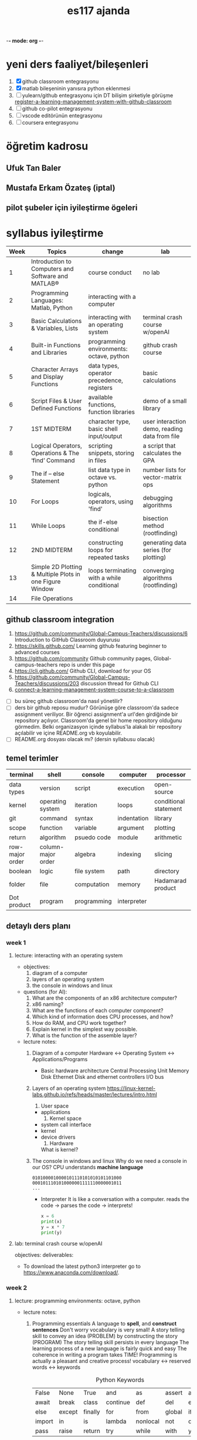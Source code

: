   -*- mode: org -*-
#+STARTUP: overview
#+TITLE: es117 ajanda
#+CREATOR: Fethi Okyar
#+LANGUAGE: en; tr
#+OPTIONS: num:nil
#+ATTR_HTML: :style margin-left: auto; margin-right: auto;
#+SEQ_TODO: NEXT(n/!) TODO(t@/!) WAITING(w@/!) PROJ(p) | DONE(d@) CANCELLED(c@)
#+ARCHIVE: ~/snkr/org/archive.org::* From %s
#+TAGS:guz2023

* yeni ders faaliyet/bileşenleri
1. [X] github classroom entegrasyonu
2. [X] matlab bileşeninin yanısıra python eklenmesi
3. [ ] yulearn/github entegrasyonu için DT bilişim şirketiyle görüşme
   [[https://docs.github.com/en/education/manage-coursework-with-github-classroom/teach-with-github-classroom/register-a-learning-management-system-with-github-classroom#configuring-moodle-for-github-classroom][register-a-learning-management-system-with-github-classroom]]
4. [ ] github co-pilot entegrasyonu
5. [ ] vscode editörünün entegrasyonu
6. [ ] coursera entegrasyonu
* öğretim kadrosu
** Ufuk Tan Baler
** Mustafa Erkam Özateş (iptal)
** pilot şubeler için iyileştirme ögeleri
* syllabus iyileştirme
| Week | Topics                                                   | change                                     | lab                                           |
|------+----------------------------------------------------------+--------------------------------------------+-----------------------------------------------|
|    1 | Introduction to Computers and Software and MATLAB®       | course conduct                             | no lab                                        |
|    2 | Programming Languages: Matlab, Python                    | interacting with a computer                |                                               |
|    3 | Basic Calculations & Variables, Lists                    | interacting with an operating system       | terminal crash course w/openAI                |
|    4 | Built-in Functions and Libraries                         | programming environments: octave, python   | github crash course                           |
|    5 | Character Arrays and Display Functions                   | data types, operator precedence, registers | basic calculations                            |
|    6 | Script Files & User Defined Functions                    | available functions, function libraries    | demo of a small library                       |
|    7 | 1ST MIDTERM                                              | character type, basic shell input/output   | user interaction demo, reading data from file |
|    8 | Logical Operators, Operations & The ‘find’ Command       | scripting snippets, storing in files       | a script that calculates the GPA              |
|    9 | The if – else Statement                                  | list data type in octave vs. python        | number lists for vector-matrix ops            |
|   10 | For Loops                                                | logicals, operators, using 'find'          | debugging algorithms                          |
|   11 | While Loops                                              | the if-else conditional                    | bisection method (rootfinding)                |
|   12 | 2ND MIDTERM                                              | constructing loops for repeated tasks      | generating data series (for plotting)         |
|   13 | Simple 2D Plotting & Multiple Plots in one Figure Window | loops terminating with a while conditional | converging algorithms (rootfinding)           |
|   14 | File Operations                                          |                                            |                                               |

** github classroom integration
1. https://github.com/community/Global-Campus-Teachers/discussions/6 Introduction to GitHub Classroom duyurusu
2. https://skills.github.com/ Learning github featuring beginner to advanced courses
3. https://github.com/community Github community pages, Global-campus-teachers repo is under this page
4. https://cli.github.com/ Github CLI, download for your OS
5. https://github.com/community/Global-Campus-Teachers/discussions/203 discussion thread for Github CLI
6. [[https://docs.github.com/en/education/manage-coursework-with-github-classroom/teach-with-github-classroom/connect-a-learning-management-system-course-to-a-classroom][connect-a-learning-management-system-course-to-a-classroom]]
- [ ] bu süreç github classroom'da nasıl yönetilir?
- [ ] ders bir github reposu mudur?
  Görünüşe göre classroom'da sadece assignment veriliyor. Bir öğrenci assignment'a url'den girdiğinde bir repository açılıyor. Classroom'da genel bir home repository olduğunu görmedim. Belki organizasyon içinde syllabus'la alakalı bir repository açılabilir ve içine README.org vb koyulabilir.
- [ ] README.org dosyası olacak mı? (dersin syllabusu olacak)

** temel terimler
|-----------------+--------------------+-------------+-------------+-----------------------|
| terminal        | shell              | console     | computer    | processor             |
|-----------------+--------------------+-------------+-------------+-----------------------|
| data types      | version            | script      | execution   | open-source           |
|-----------------+--------------------+-------------+-------------+-----------------------|
| kernel          | operating system   | iteration   | loops       | conditional statement |
|-----------------+--------------------+-------------+-------------+-----------------------|
| git             | command            | syntax      | indentation | library               |
|-----------------+--------------------+-------------+-------------+-----------------------|
| scope           | function           | variable    | argument    | plotting              |
|-----------------+--------------------+-------------+-------------+-----------------------|
| return          | algorithm          | psuedo code | module      | arithmetic            |
|-----------------+--------------------+-------------+-------------+-----------------------|
| row-major order | column-major order | algebra     | indexing    | slicing               |
|-----------------+--------------------+-------------+-------------+-----------------------|
| boolean         | logic              | file system | path        | directory             |
|-----------------+--------------------+-------------+-------------+-----------------------|
| folder          | file               | computation | memory      | Hadamarad product     |
|-----------------+--------------------+-------------+-------------+-----------------------|
| Dot product     | program            | programming | interpreter |                       |

** detaylı ders planı
*** week 1
**** lecture: interacting with an operating system
- objectives:
  1. diagram of a computer
  2. layers of an operating system
  3. the console in windows and linux
     
- questions (for AI):
  1. What are the components of an x86 architecture computer?
  2. x86 naming?
  3. What are the functions of each computer component?
  4. Which kind of information does CPU processes, and how?
  5. How do RAM, and CPU work together?
  6. Explain kernel in the simplest way possible.
  7. What is the function of the assemble layer?

- lecture notes:
  1. Diagram of a computer
    Hardware <-> Operating System <-> Applications/Programs
     * Basic hardware architecture
       Central Processing Unit
       Memory
       Disk
       Ethernet
       Disk and ethernet controllers
       I/O bus

  2. Layers of an operating system
    https://linux-kernel-labs.github.io/refs/heads/master/lectures/intro.html
     1) User space
	+ applications
     2) Kernel space
	+ system call interface
	+ kernel
	+ device drivers
     3) Hardware

     What is kernel?
     * Kernel
       + Process management
       + Memory management
       + Device communication
       + System calls
       + Setting up the filesystem

     * Some key concepts:
       + Process
       + Program
       + Files
       + Virtual memory

     What is a shell?
     https://www.gnu.org/software/bash/manual/bash.html#What-is-a-shell_003f
  
  3. The console in windows and linux
     Why do we need a console in our OS?
     CPU understands *machine language*
     #+BEGIN_SRC
     0101000010000101110101010101101000
     0001011101010000001111110000001011
     ...
     #+END_SRC
     * Interpreter
       It is like a conversation with a computer.
       reads the code -> parses the code -> interprets!
       #+BEGIN_SRC python
       x = 6
       print(x)
       y = x * 7
       print(y)
       #+END_SRC
     
**** lab: terminal crash course w/openAI
objectives:
deliverables:
-  To download the latest python3 interpreter go to https://www.anaconda.com/download/.

*** week 2
**** lecture: programming environments: octave, python
- lecture notes:
  1. Programming essentials
     A language to *spell*, and *construct sentences*
     Don't worry vocabulary is very small!
     A story telling skill to convey an idea (PROBLEM) by constructing the story (PROGRAM)
     The story telling skill persists in every language
     The learning process of a new language is fairly quick and easy
     The coherence in writing a program takes TIME!
     Programming is actually a pleasant and creative process!
     vocabulary <-> reserved words <-> keywords
     
     #+CAPTION: Python Keywords
     |--------+--------+---------+----------+----------+--------+-------|
     | False  | None   | True    | and      | as       | assert | async |
     | await  | break  | class   | continue | def      | del    | elif  |
     | else   | except | finally | for      | from     | global | if    |
     | import | in     | is      | lambda   | nonlocal | not    | or    |
     | pass   | raise  | return  | try      | while    | with   | yield |
     |--------+--------+---------+----------+----------+--------+-------|

     #+CAPTION: Some of the MATLAB Keywords
     |----------+--------+----------+----------|
     | auto     | double | int      | struct   |
     | break    | else   | long     | switch   |
     | case     | enum   | register | typedef  |
     | char     | extern | return   | union    |
     | const    | float  | short    | unsigned |
     | continue | for    | signed   | void     |
     | default  | goto   | sizeof   | volatile |
     | do       | if     | static   | while    |
     |----------+--------+----------+----------|

**** lab: github crash course
objectives:
deliverables:
